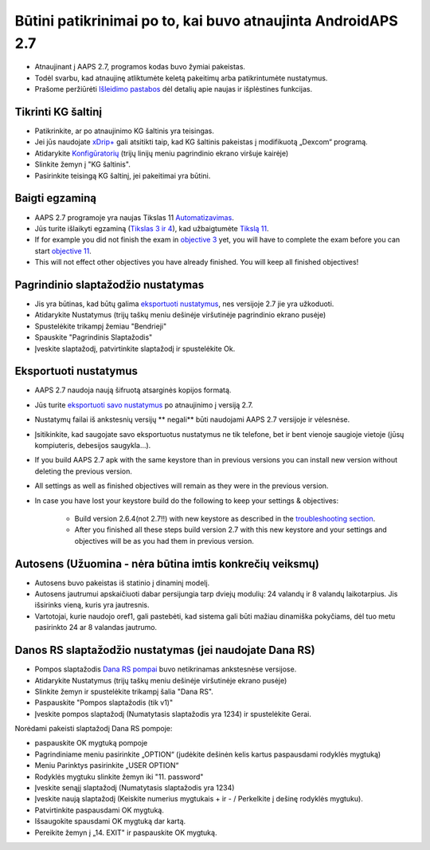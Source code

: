 Būtini patikrinimai po to, kai buvo atnaujinta AndroidAPS 2.7
***********************************************************

* Atnaujinant į AAPS 2.7, programos kodas buvo žymiai pakeistas. 
* Todėl svarbu, kad atnaujinę atliktumėte keletą pakeitimų arba patikrintumėte nustatymus.
* Prašome peržiūrėti `Išleidimo pastabos <../Installing-AndroidAPS/Releasenotes.html#version-270>`_ dėl detalių apie naujas ir išplėstines funkcijas.

Tikrinti KG šaltinį
-----------------------------------------------------------
* Patikrinkite, ar po atnaujinimo KG šaltinis yra teisingas.
* Jei jūs naudojate `xDrip+ <../Configuration/xdrip.html>`_ gali atsitikti taip, kad KG šaltinis pakeistas į modifikuotą „Dexcom“ programą.
* Atidarykite `Konfigūratorių <../Configuration/Config-Builder.html#bg-source>`_ (trijų linijų meniu pagrindinio ekrano viršuje kairėje)
* Slinkite žemyn į "KG šaltinis".
* Pasirinkite teisingą KG šaltinį, jei pakeitimai yra būtini.

.. image:: ../images/ConfBuild_BG.png
  :alt: KG šaltinis

Baigti egzaminą
-----------------------------------------------------------
* AAPS 2.7 programoje yra naujas Tikslas 11 `Automatizavimas <../Usage/Automation.html>`_.
* Jūs turite išlaikyti egzaminą (`Tikslas 3 ir 4 <../Usage/Objectives.html#objective-3-proof-your-knowledge>`_), kad užbaigtumėte `Tikslą 11 <../Usage/Objectives.html#objective-11-automation>`_.
* If for example you did not finish the exam in `objective 3 <../Usage/Objectives.html#objective-3-proof-your-knowledge>`_ yet, you will have to complete the exam before you can start `objective 11 <../Usage/Automation.html>`_. 
* This will not effect other objectives you have already finished. You will keep all finished objectives!

Pagrindinio slaptažodžio nustatymas
-----------------------------------------------------------
* Jis yra būtinas, kad būtų galima `eksportuoti nustatymus <../Usage/ExportImportSettings.html>`_, nes versijoje 2.7 jie yra užkoduoti.
* Atidarykite Nustatymus (trijų taškų meniu dešinėje viršutinėje pagrindinio ekrano pusėje)
* Spustelėkite trikampį žemiau "Bendrieji"
* Spauskite "Pagrindinis Slaptažodis"
* Įveskite slaptažodį, patvirtinkite slaptažodį ir spustelėkite Ok.

.. image:: ../images/MasterPW.png
  :alt: Nustatyti pagrindinį slaptažodį
  
Eksportuoti nustatymus
-----------------------------------------------------------
* AAPS 2.7 naudoja naują šifruotą atsarginės kopijos formatą. 
* Jūs turite `eksportuoti savo nustatymus <../Usage/ExportImportSettings.html>`_ po atnaujinimo į versiją 2.7.
* Nustatymų failai iš ankstesnių versijų ** negali** būti naudojami AAPS 2.7 versijoje ir vėlesnėse.
* Įsitikinkite, kad saugojate savo eksportuotus nustatymus ne tik telefone, bet ir bent vienoje saugioje vietoje (jūsų kompiuteris, debesijos saugykla...).
* If you build AAPS 2.7 apk with the same keystore than in previous versions you can install new version without deleting the previous version. 
* All settings as well as finished objectives will remain as they were in the previous version.
* In case you have lost your keystore build do the following to keep your settings & objectives:

   * Build version 2.6.4(not 2.7!!) with new keystore as described in the `troubleshooting section <../Installing-AndroidAPS/troubleshooting_androidstudio.html#lost-keystore>`_.
   * After you finished all these steps build version 2.7 with this new keystore and your settings and objectives will be as you had them in previous version.

Autosens (Užuomina - nėra būtina imtis konkrečių veiksmų)
-----------------------------------------------------------
* Autosens buvo pakeistas iš statinio į dinaminį modelį.
* Autosens jautrumui apskaičiuoti dabar persijungia tarp dviejų modulių: 24 valandų ir 8 valandų laikotarpius. Jis išsirinks vieną, kuris yra jautresnis. 
* Vartotojai, kurie naudojo oref1, gali pastebėti, kad sistema gali būti mažiau dinamiška pokyčiams, dėl tuo metu pasirinkto 24 ar 8 valandas jautrumo.

Danos RS slaptažodžio nustatymas (jei naudojate Dana RS)
-----------------------------------------------------------
* Pompos slaptažodis `Dana RS pompai <../Configuration/DanaRS-Insulin-Pump.html>`_ buvo netikrinamas ankstesnėse versijose.
* Atidarykite Nustatymus (trijų taškų meniu dešinėje viršutinėje ekrano pusėje)
* Slinkite žemyn ir spustelėkite trikampį šalia "Dana RS".
* Paspauskite "Pompos slaptažodis (tik v1)"
* Įveskite pompos slaptažodį (Numatytasis slaptažodis yra 1234) ir spustelėkite Gerai.

.. image:: ../images/DanaRSPW.png
  :alt: Nustatyti Dana RS slaptažodį
  
Norėdami pakeisti slaptažodį Dana RS pompoje:

* paspauskite OK mygtuką pompoje
* Pagrindiniame meniu pasirinkite „OPTION“ (judėkite dešinėn kelis kartus paspausdami rodyklės mygtuką)
* Meniu Parinktys pasirinkite „USER OPTION“
* Rodyklės mygtuku slinkite žemyn iki "11. password"
* Įveskite senąjį slaptažodį (Numatytasis slaptažodis yra 1234)
* Įveskite naują slaptažodį (Keiskite numerius mygtukais + ir - / Perkelkite į dešinę rodyklės mygtuku).
* Patvirtinkite paspausdami OK mygtuką.
* Išsaugokite spausdami OK mygtuką dar kartą.
* Pereikite žemyn į „14. EXIT" ir paspauskite OK mygtuką.
